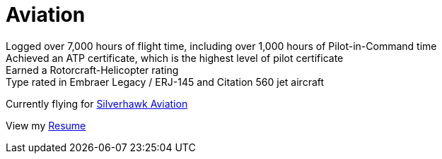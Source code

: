 = Aviation
:jbake-type: page
:description: Lenny's Aviation Journey
:idprefix:
:linkattrs:
:jbake-status: published

Logged over 7,000 hours of flight time, including over 1,000 hours of Pilot-in-Command time +
Achieved an ATP certificate, which is the highest level of pilot certificate +
Earned a Rotorcraft-Helicopter rating +
Type rated in Embraer Legacy / ERJ-145 and Citation 560 jet aircraft

Currently flying for https://silverhawkaviation.com[Silverhawk Aviation^]

View my link:resume/pilot-resume.html[Resume^]
